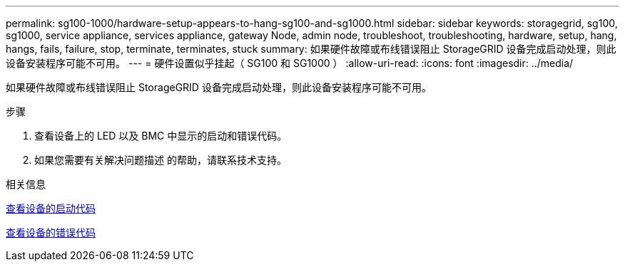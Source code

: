 ---
permalink: sg100-1000/hardware-setup-appears-to-hang-sg100-and-sg1000.html 
sidebar: sidebar 
keywords: storagegrid, sg100, sg1000, service appliance, services appliance, gateway Node, admin node, troubleshoot, troubleshooting, hardware, setup, hang, hangs, fails, failure, stop, terminate, terminates, stuck 
summary: 如果硬件故障或布线错误阻止 StorageGRID 设备完成启动处理，则此设备安装程序可能不可用。 
---
= 硬件设置似乎挂起（ SG100 和 SG1000 ）
:allow-uri-read: 
:icons: font
:imagesdir: ../media/


[role="lead"]
如果硬件故障或布线错误阻止 StorageGRID 设备完成启动处理，则此设备安装程序可能不可用。

.步骤
. 查看设备上的 LED 以及 BMC 中显示的启动和错误代码。
. 如果您需要有关解决问题描述 的帮助，请联系技术支持。


.相关信息
xref:viewing-boot-up-codes-for-appliance-sg100-and-sg1000.adoc[查看设备的启动代码]

xref:viewing-error-codes-for-sg1000-controller-sg100-and-sg1000.adoc[查看设备的错误代码]
